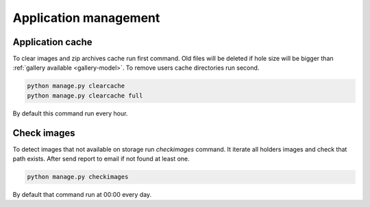 ======================
Application management
======================

.. index:: Management


Application cache
=================

.. index:: Application cache
.. _application-cache:

| To clear images and zip archives cache run first command.
  Old files will be deleted if hole size will be bigger than :ref:`gallery available <gallery-model>`.
  To remove users cache directories run second.

.. code-block:: python

    python manage.py clearcache
    python manage.py clearcache full

| By default this command run every hour.


Check images
============

.. index:: Check images
.. _check-images:

| To detect images that not available on storage run `checkimages` command.
  It iterate all holders images and check that path exists.
  After send report to email if not found at least one.

.. code-block:: python

    python manage.py checkimages

| By default that command run at 00:00 every day.